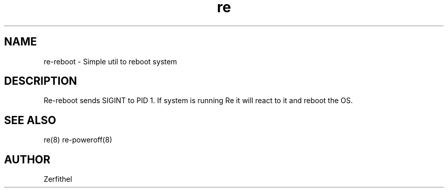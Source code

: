.TH re 8 "2025-08-18" "1.0" "System Manager's Manual"
.SH NAME
re-reboot \- Simple util to reboot system
.SH DESCRIPTION
Re-reboot sends SIGINT to PID 1. If system is running Re it will react to it and reboot the OS.
.SH SEE ALSO
re(8) re-poweroff(8)
.SH AUTHOR
Zerfithel
